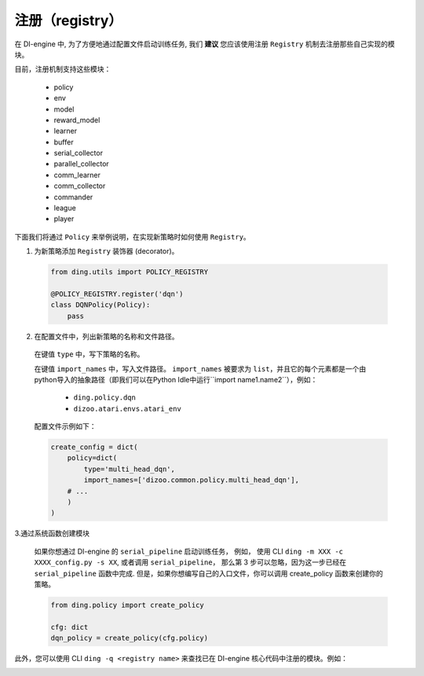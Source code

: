 注册（registry）
=========================

在 DI-engine 中, 为了方便地通过配置文件启动训练任务, 我们 **建议** 您应该使用注册 ``Registry`` 机制去注册那些自己实现的模块。

目前，注册机制支持这些模块：

   - policy
   - env
   - model
   - reward_model
   - learner
   - buffer
   - serial_collector
   - parallel_collector
   - comm_learner
   - comm_collector
   - commander
   - league
   - player

下面我们将通过 ``Policy`` 来举例说明，在实现新策略时如何使用 ``Registry``。

1.  为新策略添加 ``Registry`` 装饰器 (decorator)。

   .. code:: python
      
      from ding.utils import POLICY_REGISTRY

      @POLICY_REGISTRY.register('dqn')
      class DQNPolicy(Policy):
          pass

2.  在配置文件中，列出新策略的名称和文件路径。

   在键值 ``type`` 中，写下策略的名称。

   在键值 ``import_names`` 中，写入文件路径。 ``import_names`` 被要求为 ``list``，并且它的每个元素都是一个由python导入的抽象路径（即我们可以在Python Idle中运行``import name1.name2``），例如：

      - ``ding.policy.dqn``
      - ``dizoo.atari.envs.atari_env``

   配置文件示例如下：
   
   .. code:: python

        create_config = dict(
            policy=dict(
                type='multi_head_dqn',
                import_names=['dizoo.common.policy.multi_head_dqn'],
            # ...
            )
        )



3.通过系统函数创建模块

   如果你想通过 DI-engine 的 ``serial_pipeline`` 启动训练任务， 例如， 使用 CLI ``ding -m XXX -c XXXX_config.py -s XX``, 或者调用 ``serial_pipeline``， 那么第 3 步可以忽略，因为这一步已经在 ``serial_pipeline`` 函数中完成.
   但是，如果你想编写自己的入口文件，你可以调用 create_policy 函数来创建你的策略。

   .. code:: python
      
      from ding.policy import create_policy

      cfg: dict
      dqn_policy = create_policy(cfg.policy)

此外，您可以使用 CLI ``ding -q <registry name>`` 来查找已在 DI-engine 核心代码中注册的模块。例如：

.. image:: images/ding_cli_registry_query.png
